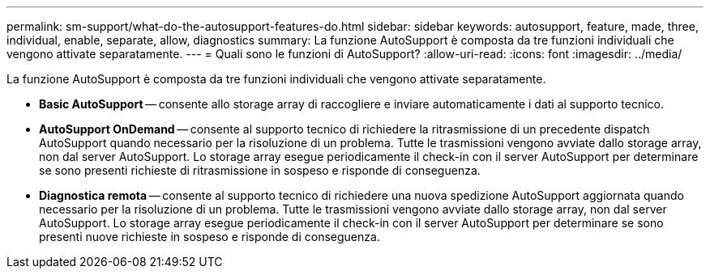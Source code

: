 ---
permalink: sm-support/what-do-the-autosupport-features-do.html 
sidebar: sidebar 
keywords: autosupport, feature, made, three, individual, enable, separate, allow, diagnostics 
summary: La funzione AutoSupport è composta da tre funzioni individuali che vengono attivate separatamente. 
---
= Quali sono le funzioni di AutoSupport?
:allow-uri-read: 
:icons: font
:imagesdir: ../media/


[role="lead"]
La funzione AutoSupport è composta da tre funzioni individuali che vengono attivate separatamente.

* *Basic AutoSupport* -- consente allo storage array di raccogliere e inviare automaticamente i dati al supporto tecnico.
* *AutoSupport OnDemand* -- consente al supporto tecnico di richiedere la ritrasmissione di un precedente dispatch AutoSupport quando necessario per la risoluzione di un problema. Tutte le trasmissioni vengono avviate dallo storage array, non dal server AutoSupport. Lo storage array esegue periodicamente il check-in con il server AutoSupport per determinare se sono presenti richieste di ritrasmissione in sospeso e risponde di conseguenza.
* *Diagnostica remota* -- consente al supporto tecnico di richiedere una nuova spedizione AutoSupport aggiornata quando necessario per la risoluzione di un problema. Tutte le trasmissioni vengono avviate dallo storage array, non dal server AutoSupport. Lo storage array esegue periodicamente il check-in con il server AutoSupport per determinare se sono presenti nuove richieste in sospeso e risponde di conseguenza.

